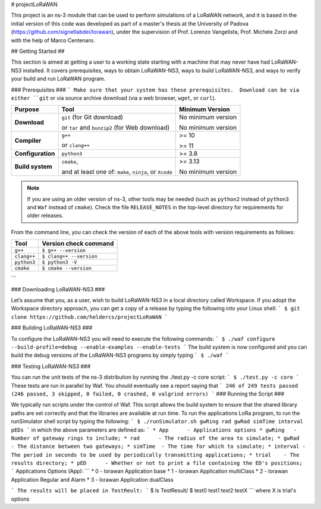 
   
# projectLoRaWAN

This project is an ns-3 module that can be used to perform simulations of a LoRaWAN network, and it is based in the initial version of this code was developed as part of a master's thesis at the University of Padova (https://github.com/signetlabdei/lorawan), under the supervision of Prof. Lorenzo Vangelista, Prof. Michele Zorzi and with the help of Marco Centenaro.

## Getting Started ##

This section is aimed at getting a user to a working state starting with a machine that may never have had LoRaWAN-NS3 installed. It covers prerequisites, ways to obtain LoRaWAN-NS3, ways to build LoRaWAN-NS3, and ways to verify your build and run LoRaWAN program.

### Prerequisites ###
```
Make sure that your system has these prerequisites.  Download can be via either ``git`` or via
source archive download (via a web browser, ``wget``, or ``curl``).

+--------------------+--------------------------------------+------------------------------+
| **Purpose**        | **Tool**                             | **Minimum Version**          |
+====================+==================+===================+==============================+
| **Download**       | ``git`` (for Git download)           | No minimum version           |
+                    +                                      +                              +
|                    | or ``tar`` and ``bunzip2``           | No minimum version           |
|                    | (for Web download)                   |                              |
+--------------------+--------------------------------------+------------------------------+
| **Compiler**       | ``g++``                              | >= 10                        |
+                    +                                      +                              +
|                    | or ``clang++``                       | >= 11                        |
+--------------------+--------------------------------------+------------------------------+
| **Configuration**  | ``python3``                          | >= 3.8                       |
+--------------------+--------------------------------------+------------------------------+
| **Build system**   | ``cmake``,                           | >= 3.13                      |
+                    +                                      +                              +
|                    | and at least one of:                 | No minimum version           |
|                    | ``make``, ``ninja``, or ``Xcode``    |                              |
+--------------------+--------------------------------------+------------------------------+

.. note::

  If you are using an older version of ns-3, other tools may be needed (such as
  ``python2`` instead of ``python3`` and ``Waf`` instead of ``cmake``).  Check the file
  ``RELEASE_NOTES`` in the top-level directory for requirements for older releases.

From the command line, you can check the version of each of the above tools with version
requirements as follows:

+--------------------------------------+------------------------------------+
| **Tool**                             | **Version check command**          |
+======================================+====================================+
| ``g++``                              | ``$ g++ --version``                |
+--------------------------------------+------------------------------------+
| ``clang++``                          | ``$ clang++ --version``            |
+--------------------------------------+------------------------------------+
| ``python3``                          | ``$ python3 -V``                   |
+--------------------------------------+------------------------------------+
| ``cmake``                            | ``$ cmake --version``              |
+--------------------------------------+------------------------------------+
```

### Downloading LoRaWAN-NS3 ###

Let’s assume that you, as a user, wish to build LoRaWAN-NS3 in a local directory called Workspace. If you adopt the Workspace directory approach, you can get a copy of a release by typing the following into your Linux shell:
```
$ git clone https://github.com/heldercs/projectLoRaWAN
```

### Building LoRaWAN-NS3 ###

To configure the LoRaWAN-NS3 you will need to execute the following commands:
```
$ ./waf configure --build-profile=debug --enable-examples --enable-tests
```
The build system is now configured and you can build the debug versions of the LoRaWAN-NS3 programs by simply typing
```
$ ./waf
```

### Testing LoRaWAN-NS3 ###

You can run the unit tests of the ns-3 distribution by running the ./test.py -c core script:
```
$ ./test.py -c core
```
These tests are run in parallel by Waf. You should eventually see a report saying that
```
246 of 249 tests passed (246 passed, 3 skipped, 0 failed, 0 crashed, 0 valgrind errors)
```
### Running the Script ###

We typically run scripts under the control of Waf. This script allows the build system to ensure that the shared library paths are set correctly and that the libraries are available at run time. To run the applications LoRa program, to run the runSimulator shell script by typing the following:
```
$ ./runSimulator.sh gwRing rad gwRad simTime interval pEDs
```
in which the above parameters are defined as:
```
* App      - Applications options 
* gwRing   - Number of gateway rings to include;
* rad      - The radius of the area to simulate;
* gwRad    - The distance between two gateways;
* simTime  - The time for which to simulate;
* interval - The period in seconds to be used by periodically transmitting applications;
* trial    - The results directory; 
* pED      - Whether or not to print a file containing the ED's positions;
```
Applications Options (App):
```
* 0      - lorawan Application base 
* 1      - lorawan Application multiClass
* 2      - lorawan Application Regular and Alarm 
* 3      - lorawan Application  dualClass

```
The results will be placed in TestReult:
```
$ ls TestResult/
$ test0 test1 test2 testX
```
where X is trial's options
